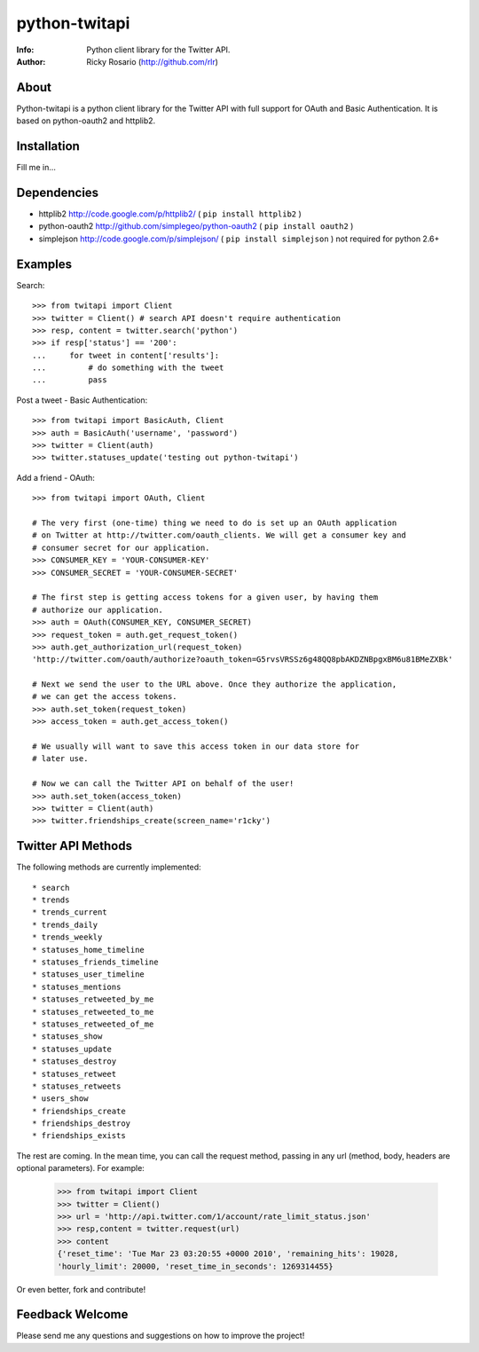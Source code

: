 ==============
python-twitapi
==============
:Info: Python client library for the Twitter API.
:Author: Ricky Rosario (http://github.com/rlr)

About
=====
Python-twitapi is a python client library for the Twitter API with full support for
OAuth and Basic Authentication. It is based on python-oauth2 and httplib2.

Installation
============
Fill me in...

Dependencies
============
- httplib2 http://code.google.com/p/httplib2/ ( ``pip install httplib2`` )
- python-oauth2 http://github.com/simplegeo/python-oauth2 ( ``pip install oauth2`` )
- simplejson http://code.google.com/p/simplejson/ ( ``pip install simplejson`` )
  not required for python 2.6+


Examples
========
Search::

    >>> from twitapi import Client
    >>> twitter = Client() # search API doesn't require authentication
    >>> resp, content = twitter.search('python')
    >>> if resp['status'] == '200':
    ...     for tweet in content['results']:
    ...         # do something with the tweet
    ...         pass


Post a tweet - Basic Authentication::

    >>> from twitapi import BasicAuth, Client
    >>> auth = BasicAuth('username', 'password')
    >>> twitter = Client(auth)
    >>> twitter.statuses_update('testing out python-twitapi')

Add a friend - OAuth::

    >>> from twitapi import OAuth, Client
    
    # The very first (one-time) thing we need to do is set up an OAuth application
    # on Twitter at http://twitter.com/oauth_clients. We will get a consumer key and
    # consumer secret for our application.
    >>> CONSUMER_KEY = 'YOUR-CONSUMER-KEY'
    >>> CONSUMER_SECRET = 'YOUR-CONSUMER-SECRET'
    
    # The first step is getting access tokens for a given user, by having them
    # authorize our application.
    >>> auth = OAuth(CONSUMER_KEY, CONSUMER_SECRET)
    >>> request_token = auth.get_request_token()
    >>> auth.get_authorization_url(request_token)
    'http://twitter.com/oauth/authorize?oauth_token=G5rvsVRSSz6g48QQ8pbAKDZNBpgxBM6u81BMeZXBk'
    
    # Next we send the user to the URL above. Once they authorize the application,
    # we can get the access tokens.
    >>> auth.set_token(request_token)
    >>> access_token = auth.get_access_token()
    
    # We usually will want to save this access token in our data store for
    # later use.
    
    # Now we can call the Twitter API on behalf of the user!
    >>> auth.set_token(access_token)
    >>> twitter = Client(auth)
    >>> twitter.friendships_create(screen_name='r1cky')


Twitter API Methods
===================
The following methods are currently implemented::

* search
* trends
* trends_current
* trends_daily
* trends_weekly
* statuses_home_timeline
* statuses_friends_timeline
* statuses_user_timeline
* statuses_mentions
* statuses_retweeted_by_me
* statuses_retweeted_to_me
* statuses_retweeted_of_me
* statuses_show
* statuses_update
* statuses_destroy
* statuses_retweet
* statuses_retweets
* users_show
* friendships_create
* friendships_destroy
* friendships_exists

The rest are coming. In the mean time, you can call the request method, passing in
any url (method, body, headers are optional parameters). For example:

    >>> from twitapi import Client
    >>> twitter = Client()
    >>> url = 'http://api.twitter.com/1/account/rate_limit_status.json'
    >>> resp,content = twitter.request(url)
    >>> content
    {'reset_time': 'Tue Mar 23 03:20:55 +0000 2010', 'remaining_hits': 19028,
    'hourly_limit': 20000, 'reset_time_in_seconds': 1269314455}


Or even better, fork and contribute!

Feedback Welcome
================
Please send me any questions and suggestions on how to improve the project!
